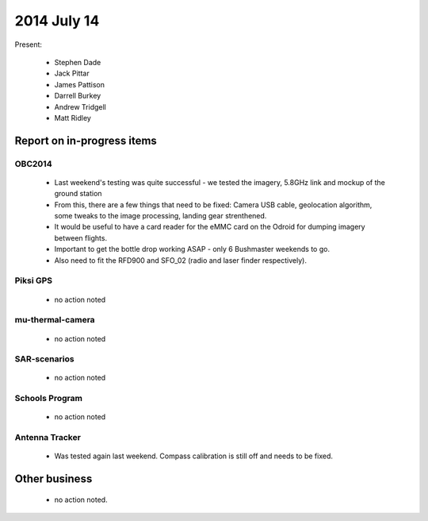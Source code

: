 2014 July 14 
===============

Present:

 * Stephen Dade
 * Jack Pittar
 * James Pattison
 * Darrell Burkey
 * Andrew Tridgell
 * Matt Ridley




Report on in-progress items
---------------------------


OBC2014
^^^^^^^

 * Last weekend's testing was quite successful - we tested the imagery, 5.8GHz link and mockup of the ground station
 * From this, there are a few things that need to be fixed: Camera USB cable, geolocation algorithm, some tweaks to the image processing, landing gear strenthened.
 * It would be useful to have a card reader for the eMMC card on the Odroid for dumping imagery between flights.
 * Important to get the bottle drop working ASAP - only 6 Bushmaster weekends to go.
 * Also need to fit the RFD900 and SFO_02 (radio and laser finder respectively).


Piksi GPS
^^^^^^^^^

 * no action noted


mu-thermal-camera
^^^^^^^^^^^^^^^^^

 * no action noted


SAR-scenarios
^^^^^^^^^^^^^

 * no action noted


Schools Program
^^^^^^^^^^^^^^^

 * no action noted


Antenna Tracker
^^^^^^^^^^^^^^^ 

 * Was tested again last weekend. Compass calibration is still off and needs to be fixed.
 

Other business
--------------

 * no action noted.
  
  
  

